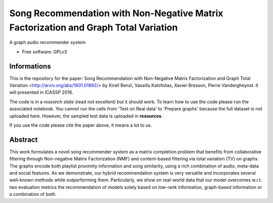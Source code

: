 ===============================
Song Recommendation with Non-Negative Matrix Factorization and Graph Total Variation
===============================

A graph audio recommender system

* Free software: GPLv3


Informations
------

This is the repository for the paper: Song Recommendation with Non-Negative Matrix Factorization and Graph Total Variation <http://arxiv.org/abs/1601.01892/> by Kirell Benzi, Vassilis Kalofolias, Xavier Bresson, Pierre Vandergheynst. It will presented in ICASSP 2016.

The code is in a *research state* (read not excellent) but it should work. To learn how to use the code please run the associated notebook. 
You cannot run the cells from 'Test on Real data' to 'Prepare graphs' because the full dataset is not uploaded here. However, the sampled test data is uploaded in **resources**.

If you use the code please cite the paper above, it means a lot to us.

Abstract
--------

This work formulates a novel song recommender system as a matrix completion problem that benefits from collaborative filtering through Non-negative Matrix Factorization (NMF) and content-based filtering via total variation (TV) on graphs. The graphs encode both playlist proximity information and song similarity, using a rich combination of audio, meta-data and social features. As we demonstrate, our hybrid recommendation system is very versatile and incorporates several well-known methods while outperforming them. Particularly, we show on real-world data that our model overcomes w.r.t. two evaluation metrics the recommendation of models solely based on low-rank information, graph-based information or a combination of both.





